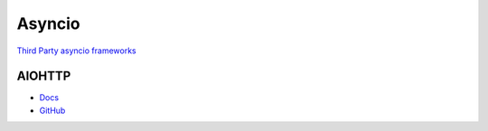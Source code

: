 .. _18f2DqfMo3:

=======================================
Asyncio
=======================================

`Third Party asyncio frameworks <https://github.com/python/asyncio/wiki/ThirdParty>`_

AIOHTTP
=======================================

* `Docs <https://docs.aiohttp.org/en/stable/>`_
* `GitHub <https://github.com/aio-libs/aiohttp>`_
